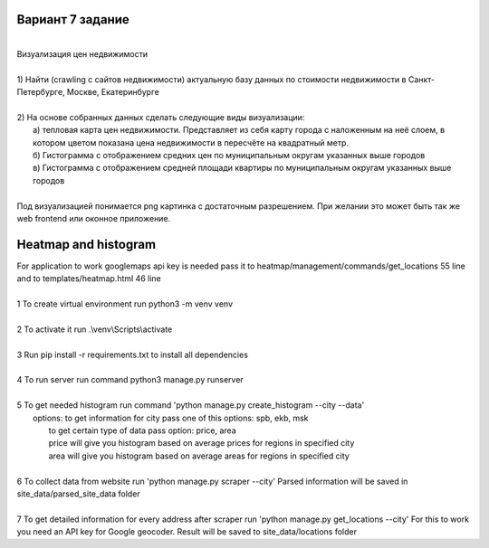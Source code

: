 ==================
Вариант 7 задание
==================
| 
| Визуализация цен недвижимости
|
| 1) Найти (crawling с сайтов недвижимости) актуальную базу данных по стоимости недвижимости в Санкт-Петербурге, Москве, Екатеринбурге
|
| 2) На основе собранных данных сделать следующие виды визуализации:
|     a) тепловая карта цен недвижимости. Представляет из себя карту города с наложенным на неё слоем, в котором цветом показана цена недвижимости в пересчёте на квадратный метр.
|     б) Гистограмма с отображением средних цен по муниципальным округам указанных выше городов
|     в) Гистограмма с отображением средней площади квартиры по муниципальным округам указанных выше городов
|
| Под визуализацией понимается png картинка с достаточным разрешением. При желании это может быть так же web frontend или оконное приложение.

=====================
Heatmap and histogram
=====================
| For application to work googlemaps api key is needed pass it to heatmap/management/commands/get_locations 55 line
| and to templates/heatmap.html 46 line
|
| 1 To create virtual environment run python3 -m venv venv
|
| 2 To activate it run .\\venv\\Scripts\\activate
|
| 3 Run pip install -r requirements.txt to install all dependencies
|
| 4 To run server run command python3 manage.py runserver
|
| 5 To get needed histogram run command 'python manage.py create_histogram --city --data'
|    options: to get information for city pass one of this options: spb, ekb, msk
|        to get certain type of data pass option: price, area
|        price will give you histogram based on average prices for regions in specified city
|        area will give you histogram based on average areas for regions in specified city
|
| 6 To collect data from website run 'python manage.py scraper --city' Parsed information will be saved in site_data/parsed_site_data folder
|
| 7 To get detailed information for every address after scraper run 'python manage.py get_locations --city' For this to work you need an API key for Google geocoder. Result will be saved to site_data/locations folder
